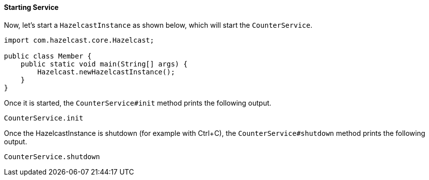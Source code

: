 
[[starting-service]]
==== Starting Service

Now, let's start a `HazelcastInstance` as shown below, which will start the `CounterService`.


```java
import com.hazelcast.core.Hazelcast;

public class Member {
    public static void main(String[] args) {
        Hazelcast.newHazelcastInstance();
    }
}
```

Once it is started, the `CounterService#init` method prints the following output.

`CounterService.init`

Once the HazelcastInstance is shutdown (for example with Ctrl+C), the `CounterService#shutdown` method prints the following output.

```
CounterService.shutdown
```
